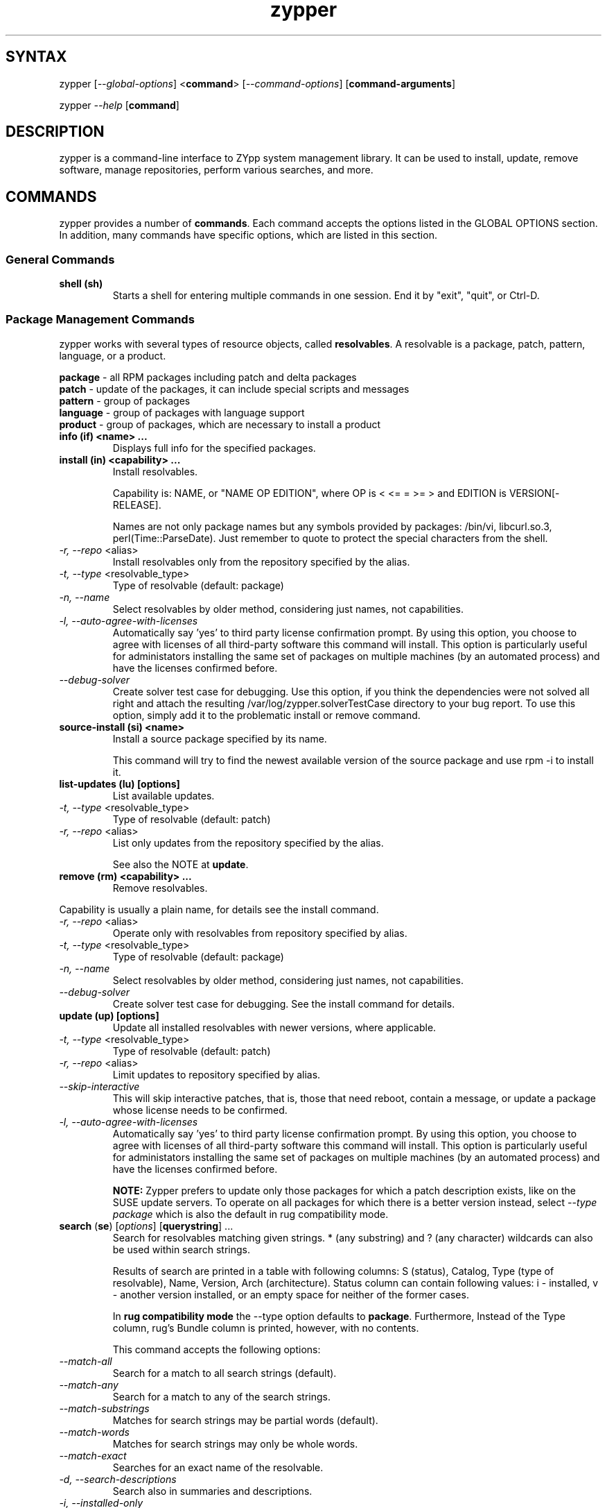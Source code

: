 .TH "zypper" "8" "0.7.0" "zypper" "System Tools"
.SH "SYNTAX"
.LP
zypper [\fI\-\-global\-options\fR] <\fBcommand\fR> [\fI\-\-command\-options\fR] [\fBcommand-arguments\fR]

zypper \fI\-\-help\fR [\fBcommand\fR]
.SH "DESCRIPTION"
.LP
zypper is a command\-line interface to ZYpp system management library. It can be used to install, update, remove software, manage repositories, perform various searches, and more.

.SH "COMMANDS"
.LP
zypper provides a number of \fBcommands\fR. Each command accepts the options listed in the GLOBAL OPTIONS section. In addition, many commands have specific options, which are listed in this section.

.SS General Commands

.TP
.B shell (sh)
Starts a shell for entering multiple commands in one session.
End it by "exit", "quit", or Ctrl-D.

.SS Package Management Commands

.LP
zypper works with several types of resource objects, called
.BR resolvables .
A resolvable is a package, patch, pattern, language, or a product.
.LP
.B package
\- all RPM packages including patch and delta packages
.br
.B patch
\- update of the packages, it can include special scripts and messages
.br
.B pattern
\- group of packages 
.br
.B language
\- group of packages with language support
.br
.B product
\- group of packages, which are necessary to install a product


.TP
.B info (if) <name> ...
Displays full info for the specified packages.

.TP
.B install (in) <capability> ...
Install resolvables.

Capability is: NAME, or "NAME OP EDITION", where OP is < <= = >= > and
EDITION is VERSION[-RELEASE].

Names are not only package names but any symbols provided by packages:
/bin/vi, libcurl.so.3, perl(Time::ParseDate). Just remember to quote to protect the
special characters from the shell.

.TP
\fI\-r, \-\-repo\fR <alias>
Install resolvables only from the repository specified by the alias.
.TP
\fI\-t, \-\-type\fR <resolvable_type>
Type of resolvable (default: package)
.TP
.I \-n, \-\-name
Select resolvables by older method, considering just names, not capabilities.
.TP
.I \-l, \-\-auto\-agree\-with\-licenses
Automatically say 'yes' to third party license confirmation prompt. By using this option, you choose to agree with licenses of all third-party software this command will install. This option is particularly useful for administators installing the same set of packages on multiple machines (by an automated process) and have the licenses confirmed before.
.TP
.I      \-\-debug\-solver
Create solver test case for debugging. Use this option, if you think the
dependencies were not solved all right and attach the resulting /var/log/zypper.solverTestCase
directory to your bug report. To use this option, simply add it to the problematic
install or remove command. 

.TP
.B source-install (si) <name>
Install a source package specified by its name.

This command will try to find the newest available version of the source package and use rpm -i to install it.

.TP
.B list-updates (lu) [options]
List available updates.
.TP
\fI\-t, --type\fR <resolvable_type>
Type of resolvable (default: patch)
.TP
\fI\-r, \-\-repo\fR <alias>
List only updates from the repository specified by the alias.

See also the NOTE at
.BR update .

.TP
.B remove (rm) <capability> ...
Remove resolvables.
.PP
Capability is usually a plain name, for details see the install command.
.TP
\fI\-r, \-\-repo\fR <alias>
Operate only with resolvables from repository specified by alias.
.TP
\fI\-t, -\-type\fR <resolvable_type>
Type of resolvable (default: package)
.TP
.I \-n, \-\-name
Select resolvables by older method, considering just names, not capabilities.
.TP
.I      \-\-debug\-solver
Create solver test case for debugging. See the install command for details.

.TP
.B update (up) [options]
Update all installed resolvables with newer versions, where applicable.
.TP
\fI\-t, -\-type\fR <resolvable_type>
Type of resolvable (default: patch)
.TP
\fI\-r, \-\-repo\fR <alias>
Limit updates to repository specified by alias.
.TP
.I     \-\-skip\-interactive
This will skip interactive patches, that is, those that need reboot,
contain a message, or update a package whose license needs to be
confirmed.
.TP
.I \-l, \-\-auto\-agree\-with\-licenses
Automatically say 'yes' to third party license confirmation prompt. By using this option, you choose to agree with licenses of all third-party software this command will install. This option is particularly useful for administators installing the same set of packages on multiple machines (by an automated process) and have the licenses confirmed before.

.B NOTE:
Zypper prefers to update only those packages for which a patch
description exists, like on the SUSE update servers. To operate on all
packages for which there is a better version instead, select \fI--type
package\fR which is also the default in rug compatibility mode.

.TP
\fBsearch\fR (\fBse\fR) [\fIoptions\fR] [\fBquerystring\fR] ...
Search for resolvables matching given strings. * (any substring) and ? (any character) wildcards can also be used within search strings.
.IP
Results of search are printed in a table with following columns: S (status), Catalog, Type (type of resolvable), Name, Version, Arch (architecture). Status column can contain following values: i - installed, v - another version installed, or an empty space for neither of the former cases.
.IP
In \fBrug compatibility mode\fR the --type option defaults to \fBpackage\fR. Furthermore, Instead of the Type column, rug's Bundle column is printed, however, with no contents.
.IP
This command accepts the following options:

.TP
\fI    \-\-match\-all\fR
Search for a match to all search strings (default).
.TP
\fI    \-\-match\-any\fR
Search for a match to any of the search strings.
.TP
\fI    \-\-match\-substrings\fR
Matches for search strings may be partial words (default).
.TP
\fI    \-\-match\-words\fR
Matches for search strings may only be whole words.
.TP
\fI    \-\-match-exact\fR
Searches for an exact name of the resolvable.
.TP
.I \-d, \-\-search\-descriptions
Search also in summaries and descriptions.
.TP
.I \-i, \-\-installed\-only
Show only resolvables that are already installed.
.TP
.I \-u, \-\-uninstalled\-only
Show only resolvables that are not currently installed.
.TP
.I \-t, -\-type <type>
Search only for resolvables of specified type. See the beginning of the subsection for the list of available resolvable types.
.TP
.I \-r, \-\-repo <alias>
Search only in the repository specified by the alias.
.TP
\fI    \-\-sort\-by\-name\fR
Sort resolvables by name (default).
.TP
\fI    \-\-sort\-by\-repo\fR
Sort resolvables by catalog, not by name.

.SS Patch Management

.TP
.B patch-check (pchk)
Check for patches. Displays a count of applicable patches and how many
of them have the security category.
.PP
See also the EXIT CODES section for details on exit status of 0, 100, and 101
returned by this command.
.TP
.I \-r, \-\-repo <alias>
Check for patches only in the repository specified by the alias.

.TP
.B patches (pch)
List patches. Lists all patches that are available, including
installed and not applicable ones.
.TP
.I \-r, \-\-repo <alias>
Check for patches only in the repository specified by the alias.

.TP
.B patch-info <name> ...
Displays full info for the specified patches.
.TP
.I \-r, \-\-repo <alias>
Work only with the repository specified by the alias.
 
.SS Repository Management

.PP
zypper is able to work with YaST, YUM, and aptrpm
repositories, ZENworks 7 Linux Management, ZENworks 6.6.x Linux
Management servers, as well as local files.

.TP
.B addrepo (ar) [options] <URI> <alias>
Add a new repository specified by URI and assign specified alias to it.
.TP
\fI\-r, \-\-repo\fR <FILE.repo>
Read URI and alias from specified .repo file
.TP
\fI\-t, \-\-type\fR <TYPE>
Type of repository (YaST, YUM, or plaindir).
.TP
\fI\-d, \-\-disabled\fR
Add the repository as disabled.
.TP
\fI\-n, \-\-no\-refresh\fR 
Add the repository with auto-refresh disabled.
.PP
NOTE: This command does not automatically refresh the newly added repositories. You have to use the \fBrefresh\fR command after finishing your modifications to repositories with \fB*repo\fR commands.

.TP
.B removerepo (rr) [options] <alias|URI>
Delete repository specified by alias or URI.
.TP
\fI    --loose-auth\fR
Ignore user authentication data in the URI
.TP
\fI    --loose-query\fR
Ignore query string in the URI

.TP
.B repos (lr)
List all defined repositories.
.IP
Following data are printed for each source found: Enabled (whether the source is enabled), Refresh (whether autorefresh is enabled for the source), Type (YaST, YUM, ...), Name, and URI.
.IP
rug compatibility mode: if \fI-r\fR global option is set, zypper doesn't include 'Enabled' and 'Refresh' columns and prints rug's 'Status' column with values "Active" or "Disabled" instead.

.TP
.B renamerepo (nr) <alias> <new-alias>
Assign new alias to the repository specified by alias.

.TP
.B modifyrepo (mr) <options> <alias>
Modify properties of the repository specified by alias.
.TP
\fI\-e, \-\-enable\fR
Enable the repository.
.TP
\fI\-d, \-\-disable\fR
Disable the repository.
.TP
\fI\-a, \-\-enable-autorefresh\fR
Enable auto-refresh for the repository.
.TP
\fI    \-\-disable\-autorefresh\fR
Disable auto-refresh for the repository.

.TP
.B refresh (ref) [alias|#] ...
Refresh repositories specified by their alias or number. If no repositories are specified, all enabled repositories will be refreshed.
.IP
Refreshing a repository means downloading metadata of resolvables from media (if needed), storing it in local cache (typically under /var/cache/zypp/raw/<alias> directory) and preparsing the metadata into an sqlite database (/var/cache/zypp/zypp.db).
.TP
.I \-f, \-\-force
Force a complete refresh of specified repositories. This option will cause both the download of raw metadata and parsing of the metadata to be forced even if everything indicates a refresh is not needed.
.TP
.I \-b, \-\-force\-build
Force only reparsing of cached metadata and rebuilding of the database. Raw metadata download will not be forced.
.TP
.I \-d, \-\-force\-download
Force only download of current copy of repository metadata. Parsing and rebuild of the database will not be forced.
.TP
.I \-B, \-\-build\-only
Only parse the metadata and build the database, don't download raw metadata into the cache. This will enable you to repair damaged database from cached data without accessing network at all.
.TP
.I \-D, \-\-download\-only
Only download the raw metadata, don't parse it or build the database.

.SH "GLOBAL OPTIONS"

.TP 
.I \-h, \-\-help
Help. If a \fBcommand\fR is specified together with --help option, command specific help is displayed.
.TP
.I \-V, \-\-version
Print zypper version number and exit.
.TP
.I \-v, \-\-verbose
Increase verbosity. For debugging output specify this option twice.
.TP
.I \-q, \-\-quiet
Suppress normal output. Brief messages will still be printed though. If used together with conflicting --verbose option, the --verbose option takes preference.
.TP
.I \-t, \-\-terse
Terse output for machine consumption.
.TP
.I \-s, \-\-table\-style
Specifies table style to use. Table style is identified by an integer number. TODO
.TP
.I \-r, \-\-rug\-compatible
Turns on rug compatibility. See compatibility notes next to affected commands.
.TP
.I      \-\-non\-interactive
Switches to non-interactive mode. In this mode zypper doesn't ask user to type answers to various prompts, but uses default answers automatically.
.TP
.I      \-\-no\-gpg\-checks
Ignore GPG check failures and continue. If a GPG issue occurs when using this option zypper prints and logs a warning and automatically continues without interrupting the operation. Use this option with causion, as you can easily overlook security problems by using it.
.TP
.I \-R, \-\-root <dir>
Operates on a different root directory.

.SH "FILES"
.TP
.B /etc/zypp/repos.d
Directory containing repository configuration (*.repo) files. You can use the \fBrepo\fR commands to manipulate these files, or you can edit them yourself. In either case, after doing the modifications, executing \fBzypper refresh\fR is strongly recommended.
.TP
.B /var/lib/zypp/cache/raw
Directory for storing raw metadata contained in repositories.
.TP
.B /var/lib/zypp/cache/zypp.db
Sqlite database file containing pre-parsed metadata of all repositories.
.TP
.B ~/.zypper_history
Command history for the shell.

.SH "EXIT CODES"
.LP
There are several exit codes defined for zypper for use e.g. within scripts. These codes are defined in header file src/zmart.h found in zypper source package. Codes from interval (1-5) denote an error, numbers (100-103) provide a specific information, 0 represents a normal successfull run. Following is a list of these codes with descriptions.
.TP
0 - ZYPPER_EXIT_OK
Successfull run of zypper with no special info.
.TP
1 - ZYPPER_EXIT_ERR_BUG
Unexpected situation occured, probably caused by a bug.
.TP
2 - ZYPPER_EXIT_ERR_SYNTAX
zypper was invoked with an invalid command or option, or a bad syntax.
.TP
3 - ZYPPER_EXIT_ERR_INVALID_ARGS
Some of provided arguments were invalid. E.g. an invalid URI was provided to the addrepo command.
.TP
4 - ZYPPER_EXIT_ERR_ZYPP
A problem reported by ZYPP library. E.g. another instance of ZYPP is running.
.TP
5 - ZYPPER_EXIT_ERR_PRIVILEGES
User invoking zypper has insufficient privileges for specified operation.
.TP
100 - ZYPPER_EXIT_INF_UPDATE_NEEDED
Returned by the patch-check command if there are patches available for installation.
.TP
101 - ZYPPER_EXIT_INF_SEC_UPDATE_NEEDED
Returned by the patch-check command if there are security patches available for installation.
.TP
102 - ZYPPER_EXIT_INF_REBOOT_NEEDED
Returned after a successfull installation of a patch which requires reboot of computer.
.TP
103 - ZYPPER_EXIT_INF_RESTART_NEEDED
Returned after a successfull installation of a patch which requires restart of the package manager itself. This means that one of patches to be installed affects the package manager itself and the command used (e.g. zypper update) needs to be executed once again to install any remaining patches.


.SH "COMPATIBILITY WITH RUG"
.LP
zypper is designed to be compatible with rug, which is a command\-line interface to the ZENworks Linux Management (ZLM) agent. Compared to rug, zypper does not need the ZLM daemon to run, and is intented to provide more and improved functionality. Following is a list of zypper-rug command aliases, supported rug command line options, and compatibility notes. See also compatibility notes in descriptions of zypper commands. 

.LP 
.SS Service Management Commands
.LP
ZENworks distinguishes services and catalogs. A service is
added by URI and contains one or more catalogs. Libzypp does not have
this distinction (yet) but for compatibility it is able to use the same command
and option names (service-add, \-\-catalog) as rug.
.LP
Currently, a Repository in zypper is a synonym for both Service and Catalog in ZLM.
.TP
.I rug service-add (sa)
zypper addrepo (ar)

.TP
.I rug service-delte (sd)
zypper removerepo (rr)

.TP
.I rug service-list (sl)
zypper repos (lr)

.SS Package Management Commands

.TP
.I rug install (in)
zypper install (in)
.RS
.TP
.I \-y, \-\-no\-confirm
Don't require user interaction. This option is implemented using zypper's non-interactive mode.
.TP
.I      \-\-agree\-to\-third\-party\-licenses
This option is an alias to zypper's \-\-auto-agree\-with\-licenses option.
.RE

.TP
.I rug remove (rm)
zypper remove (rm)
.RS
.TP
.I \-y, \-\-no\-confirm
Don't require user interaction. This option is implemented using zypper's non-interactive mode.
.RE

.TP
.I rug update (up)
zypper update (up)
.RS
.TP
.I \-y, \-\-no\-confirm
Don't require user interaction. This option is implemented using zypper's non-interactive mode.
.TP
.I      \-\-agree\-to\-third\-party\-licenses
This option is an alias to zypper's \-\-auto-agree\-with\-licenses option.
.RE

.TP
.I rug search (se)
zypper search (se)
.TP
\fI    \-\-sort\-by\-catalog\fR
Sort resolvables by catalog, not by name. This option is an alias to zypper's
\-\-sort\-by\-repo option.

.SS Other Compatibility Notes

.TP
\fI\-c, \-\-catalog\fR <catalog>
This option is an alias to zypper's \-\-repo <alias> and it will restrict
the operation of commands like search, install, etc to the repository specified
by the alias.


.SH "NOTE"
.LP
Currently, zypper can be run only by user with root privileges.

.SH "AUTHORS"
.LP
Martin Vidner <mvidner@suse.cz>
.br
Duncan Mac-Vicar <dmacvicar@suse.de>
.br
Jan Kupec <jkupec@suse.cz>

.SH "SEE ALSO"
.LP
rug(1), YaST2(8)

